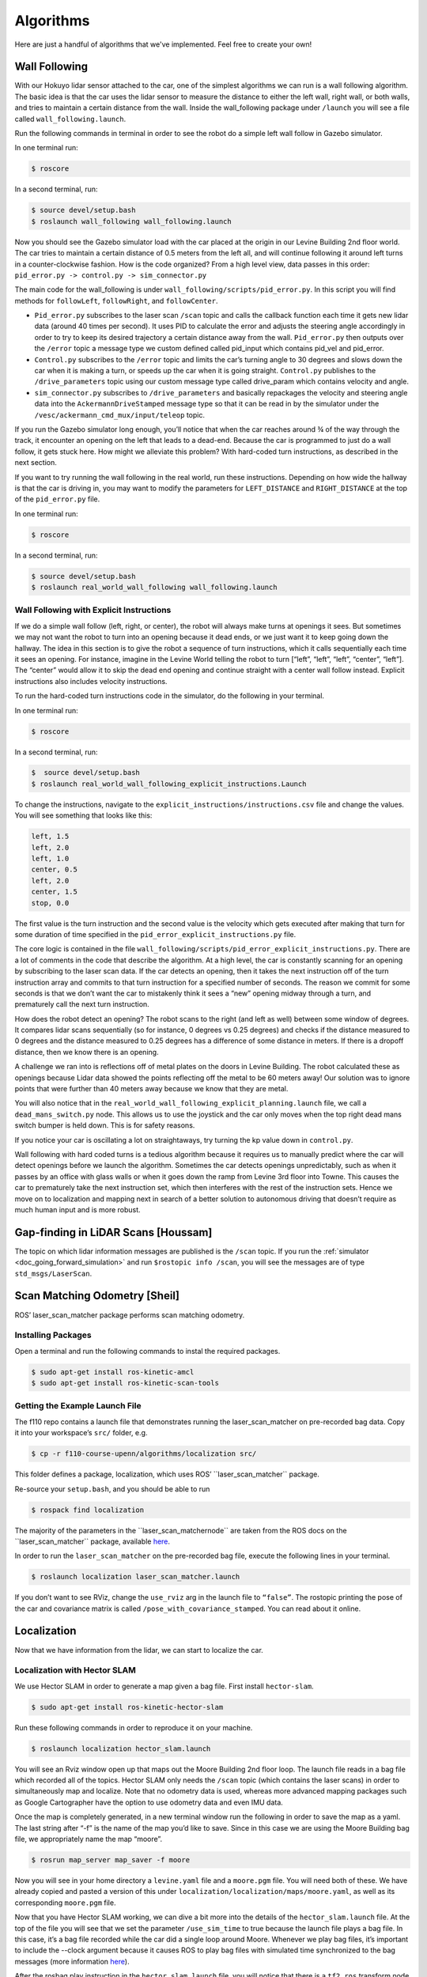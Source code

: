 .. _doc_going_forward_algorithms:

Algorithms
============

Here are just a handful of algorithms that we've implemented. Feel free to create your own!

Wall Following
---------------------------
With our Hokuyo lidar sensor attached to the car, one of the simplest algorithms we can run is a wall following algorithm. The basic idea is that the car uses the lidar sensor to measure the distance to either the left wall, right wall, or both walls, and tries to maintain a certain distance from the wall. Inside the wall_following package under ``/launch`` you will see a file called ``wall_following.launch``.

Run the following commands in terminal in order to see the robot do a simple left wall follow in Gazebo simulator.

In one terminal run:

.. code-block:: bash

	$​ roscore

In a second terminal, run:

.. code-block:: bash

	$​ ​source​ devel/setup.bash
	$​ roslaunch wall_following wall_following.launch

Now you should see the Gazebo simulator load with the car placed at the origin in our Levine Building 2nd floor world. The car tries to maintain a certain distance of 0.5 meters from the left all, and will continue following it around left turns in a counter-clockwise fashion. How is the code organized? From a high level view, data passes in this order:
``pid_error.py -> control.py -> sim_connector.py``

The main code for the wall_following is under ``wall_following/scripts/pid_error.py``. In this script you will find methods for ``followLeft``, ``followRight``, and ``followCenter``. 

* ``Pid_error.py`` subscribes to the laser scan ``/scan`` topic and calls the callback function each time it gets new lidar data (around 40 times per second). It uses PID to calculate the error and adjusts the steering angle accordingly in order to try to keep its desired trajectory a certain distance away from the wall. ``Pid_error.py`` then outputs over the ``/error`` topic a message type we custom defined called pid_input which contains pid_vel and pid_error. 
 
* ``Control.py`` subscribes to the ``/error`` topic and limits the car’s turning angle to 30 degrees and slows down the car when it is making a turn, or speeds up the car when it is going straight. ``Control.py`` publishes to the ``/drive_parameters`` topic using our custom message type called drive_param which contains velocity and angle. 

* ``sim_connector.py`` subscribes to ``/drive_parameters`` and basically repackages the velocity and steering angle data into the ``AckermannDriveStamped`` message type so that it can be read in by the simulator under the ``/vesc/ackermann_cmd_mux/input/teleop`` topic.

If you run the Gazebo simulator long enough, you’ll notice that when the car reaches around ¾ of the way through the track, it encounter an opening on the left that leads to a dead-end. Because the car is programmed to just do a wall follow, it gets stuck here. How might we alleviate this problem? With hard-coded turn instructions, as described in the next section.

If you want to try running the wall following in the real world, run these instructions. Depending on how wide the hallway is that the car is driving in, you may want to modify the parameters for ``LEFT_DISTANCE`` and ``RIGHT_DISTANCE`` at the top of the ``pid_error.py`` file.

In one terminal run:

.. code-block:: bash

	$​ roscore

In a second terminal, run:

.. code-block:: bash

	$​ ​source​ devel/setup.bash
	$​ roslaunch real_world_wall_following wall_following.launch

Wall Following with Explicit Instructions
^^^^^^^^^^^^^^^^^^^^^^^^^^^^^^^^^^^^^^^^^^^
If we do a simple wall follow (left, right, or center), the robot will always make turns at openings it sees. But sometimes we may not want the robot to turn into an opening because it dead ends, or we just want it to keep going down the hallway. The idea in this section is to give the robot a sequence of turn instructions, which it calls sequentially each time it sees an opening. For instance, imagine in the Levine World telling the robot to turn [“left”, “left”, “left”, “center”, “left”]. The “center” would allow it to skip the dead end opening and continue straight with a center wall follow instead. Explicit instructions also includes velocity instructions.

To run the hard-coded turn instructions code in the simulator, do the following in your terminal.

In one terminal run:

.. code-block:: bash

	$​ roscore

In a second terminal, run:

.. code-block:: bash

	$​ ​ source​ devel/setup.bash
	$​ roslaunch real_world_wall_following_explicit_instructions.Launch

To change the instructions, navigate to the ``explicit_instructions/instructions.csv`` file and change the values. You will see something that looks like this:

.. code-block:: bash

	left, 1.5
	left, 2.0
	left, 1.0
	center, 0.5
	left, 2.0
	center, 1.5
	stop, 0.0

The first value is the turn instruction and the second value is the velocity which gets executed after making that turn for some duration of time specified in the ``pid_error_explicit_instructions.py`` file.

The core logic is contained in the file ``wall_following/scripts/pid_error_explicit_instructions.py``. There are a lot of comments in the code that describe the algorithm. At a high level, the car is constantly scanning for an opening by subscribing to the laser scan data. If the car detects an opening, then it takes the next instruction off of the turn instruction array and commits to that turn instruction for a specified number of seconds. The reason we commit for some seconds is that we don’t want the car to mistakenly think it sees a “new” opening midway through a turn, and prematurely call the next turn instruction.

How does the robot detect an opening? The robot scans to the right (and left as well) between some window of degrees. It compares lidar scans sequentially (so for instance, 0 degrees vs 0.25 degrees) and checks if the distance measured to 0 degrees and the distance measured to 0.25 degrees has a difference of some distance in meters. If there is a dropoff distance, then we know there is an opening.

A challenge we ran into is reflections off of metal plates on the doors in Levine Building. The robot calculated these as openings because Lidar data showed the points reflecting off the metal to be 60 meters away! Our solution was to ignore points that were further than 40 meters away because we know that they are metal.

You will also notice that in the ``real_world_wall_following_explicit_planning.launch`` file, we call a ``dead_mans_switch.py`` node. This allows us to use the joystick and the car only moves when the top right dead mans switch bumper is held down. This is for safety reasons.

If you notice your car is oscillating a lot on straightaways, try turning the kp value down in ``control.py``.

Wall following with hard coded turns is a tedious algorithm because it requires us to manually predict where the car will detect openings before we launch the algorithm. Sometimes the car detects openings unpredictably, such as when it passes by an office with glass walls or when it goes down the ramp from Levine 3rd floor into Towne. This causes the car to prematurely take the next instruction set, which then interferes with the rest of the instruction sets. Hence we move on to localization and mapping next in search of a better solution to autonomous driving that doesn’t require as much human input and is more robust.

Gap-finding in LiDAR Scans [Houssam]
------------------------------------------------------
The topic on which lidar information messages are published is the ``/scan`` topic. If you run the :ref:`simulator <doc_going_forward_simulation>` and run ``$rostopic info /scan​``, you will see the messages are of type ``std_msgs/LaserScan``.

Scan Matching Odometry [Sheil]
------------------------------------------------------
ROS’ ​laser_scan_matcher​ package performs scan matching odometry.

Installing Packages
^^^^^^^^^^^^^^^^^^^^^^^^^^^
Open a terminal and run the following commands to instal the required packages.

.. code-block:: bash

	$ sudo apt-get install ros-kinetic-amcl
	$ sudo apt-get install ros-kinetic-scan-tools

Getting the Example Launch File
^^^^^^^^^^^^^^^^^^^^^^^^^^^^^^^^^^^^
The f110 repo contains a launch file that demonstrates running the laser_scan_matcher on pre-recorded bag data. Copy it into your workspace’s ``src/`` folder, e.g.

.. code-block:: bash

	$​ cp -r f110-course-upenn/algorithms/localization src/

This folder defines a package, ​localization, which uses ROS’ ​``laser_scan_matcher`` package.

Re-source your ``setup.bash``, and you should be able to run

.. code-block:: bash

	$​ rospack find localization

The majority of the parameters in the ​``laser_scan_matcher​node`` are taken from the ROS docs on the ​​``laser_scan_matcher`` package, available `here​ <https://wiki.ros.org/laser_scan_matcher#Parameters>`_.

In order to run the ``laser_scan_matcher​`` on the pre-recorded bag file, execute the following lines in your terminal.

.. code-block:: bash

	$ roslaunch localization laser_scan_matcher.launch

If you don’t want to see RViz, change the ``use_rviz`` arg in the launch file to ``“false”``. The rostopic printing the pose of the car and covariance matrix is called​ ``/pose_with_covariance_stamped``. You can read about it online.

Localization
--------------
Now that we have information from the lidar, we can start to localize the car.

Localization with Hector SLAM
^^^^^^^^^^^^^^^^^^^^^^^^^^^^^^^^^
We use Hector SLAM in order to generate a map given a bag file. First install ``hector-slam``.

.. code-block:: bash

	$​ sudo apt-get install ros-kinetic-hector-slam

Run these following commands in order to reproduce it on your machine.

.. code-block:: bash

	$​ roslaunch localization hector_slam.launch

You will see an Rviz window open up that maps out the Moore Building 2nd floor loop. The launch file reads in a bag file which recorded all of the topics. Hector SLAM only needs the ``/scan`` topic (which contains the laser scans) in order to simultaneously map and localize. Note that no odometry data is used, whereas more advanced mapping packages such as Google Cartographer have the option to use odometry data and even IMU data.

Once the map is completely generated, in a new terminal window run the following in order to save the map as a yaml. The last string after “-f” is the name of the map you’d like to save. Since in this case we are using the Moore Building bag file, we appropriately name the map “moore”.

.. code-block:: bash

	$​ rosrun map_server map_saver -f moore

Now you will see in your home directory a ``levine.yaml`` file and a ``moore.pgm`` file. You will need both of these. We have already copied and pasted a version of this under ``localization/localization/maps/moore.yaml``, as well as its corresponding ``moore.pgm`` file.

Now that you have Hector SLAM working, we can dive a bit more into the details of the ``hector_slam.launch`` file. At the top of the file you will see that we set the parameter ``/use_sim_time`` to true because the launch file plays a bag file. In this case, it’s a bag file recorded while the car did a single loop around Moore. Whenever we play bag files, it’s important to include the --clock argument because it causes ROS to play bag files with simulated time synchronized to the bag messages (more information `here <https://answers.ros.org/question/12577/when-should-i-need-clock-parameter-on-rosbag-play/%E2%80%8B>`_).

After the rosbag play instruction in the ``hector_slam.launch`` file, you will notice that there is a ``tf2_ros`` transform node that transforms between ``base_link`` to laser. This is very important to include or else Hector SLAM will not know where the laser is relative to the center of gravity of the car. In this case we use a static transform since the laser does not move relative to the car.

After the ``tf2_ros`` transform instruction in the launch file, you will see a reference to the ``hector_mapping mapping_default.launch`` file with parameters that specify the names of the ``base_frame``, ``odom_frame``, ``map_size``, ``scan_topic``, etc. Then there is a ``hector_geotiff`` which is used to save the map as a Geotiff file. Lastly, we launch rviz with a specific ``rviz_cfg`` (Rviz configuration) so that we don’t have to select all the topics we want to visualize every time weopen up Rviz. As a special note of interest, in algorithms below if you see in the launch file that there is a --delay of a few seconds added to Rviz, the reason is probably that we need to give Rviz time for certain nodes that generally take longer to publish to start publishing, otherwise Rviz will get old data.

If your hector_slam.launch isn’t working correctly, a good way to debug is to compare your ``rqt_graph`` and ``rqt_tf_tree`` to the ones we have screenshotted below.


.. figure:: img/hectorslam1.jpg
Rqt_graph for Hector SLAM generated by running “rosrun rqt_graph rqt_graph”

.. figure:: img/hectorslam2.jpg
Rqt_tf_tree generated for Hector SLAM by running “rosrun rqt_tf_tree rqt_tf_tree”


Localization with AMCL (Adaptive Monte Carlo Localization)
^^^^^^^^^^^^^^^^^^^^^^^^^^^^^^^^^^^^^^^^^^^^^^^^^^^^^^^^^^^^^^^^^^
Now that we have generated our map, the next step is to be able to localize the car within the map. Now you may ask, if we already did SLAM, then why don’t we use Hector SLAM to simultaneously localize and map each time this is run? The reason is that Hector SLAM is computationally intensive, and we don’t wish to generate a new map each time we run the car. Since we assume the world does not change (after all, walls do not break down very often), we only want to localize the car within the fixed world. In order to localize the car, we use an algorithm called AMCL (Adaptive Monte Carlo Localization).

First install amcl for ROS.

.. code-block:: bash

	$ sudo apt-get install ros-kinetic-amc1

Next, run the launch file for amcl we have created. Note that we do not want roscore running because amcl will create its own ROS master. If we have two ROS masters there will probably be interference problems and hence AMCL will not run correctly.

.. code-block:: bash

	$​ roslaunch localization amcl.launch

You should see Rviz open up after a delay of 5 seconds (which we purposely set in order to make sure everything is loaded, specifically the map server). Then, you will see the map appear and the car moving through the map with green particles around it. In Rviz, on the top center click on 2D Pose Estimate, then click and drag on where the car starts. It is important to set the initial pose because if we don’t then the car will start at the origin and its localization will be wrong. In the moore.yaml map, the car starts at the bottom center T-shaped crossroads, facing to the left. The car will do clockwise loop back to its original location.

.. figure:: img/amcl1.jpg

Setting an initial 2D pose estimate for AMCL. Top bar, fourth button. Then click and drag in the map.

In the end, you should see a path that looks something like this image below. It won’t be perfect because `AMCL <http://wiki.ros.org/amcl%E2%80%8B>`_ requires a ``/tf`` (transform) topic. The best way we have to generate the ``/tf`` is to use the ``/vesc/odom`` topic, which literally counts the number of wheel spins and degree turns in order to estimate odometry. VESC odometry is not the most accurate because errors accumulate over time, but it gives a good general direction that guides AMCL with a general location for our car. We then used a messagetotf node in order to convert the ``/vesc/odom`` into ``/tf`` so that it can be used by AMCL.

Now that you have AMCL working successfully, time for some details on what’s going behind the scenes in the ``amcl.launch`` file. Like when we ran Hector SLAM, since we are playing this off of a bag file we need to set the ``/use_sim_time parameter`` to true. We also load a ``map_server`` node in order to publish the moore.yaml map. Note that we include the same ``base_link_to_laser`` transform as the one we provided Hector SLAM. After that line in the launch file is loading the amcl node, where we kept all the numerical parameters the same and only modified the ``base_frame_id`` and added initial pose x, y, and a. A is the orientation of the car relative to the map frame. You can read more on these in the `AMCL page <http://wiki.ros.org/amcl%E2%80%8B>`_ for information on each parameter.

If your AMCL isn’t working, it’s a good idea to compare your rqt_graph and rqt_tf_tree to the ones we have included screenshots of below.

.. figure:: img/amcl2.jpg

This is what the ``rqt_tf_tree`` looks like. You can verify if yours looks like this too by running​ ``rosrun rqt_tf_tree rqt_tf_tree`` in another terminal window while AMCL is running.

.. figure:: img/amcl3.jpg

This is the rqt graph generated by running in a new terminal window ​``rosrun rqt_graph rqt_graph``.

.. figure:: img/amcl4.jpg

Now that we can localize the car in a map, what’s next? Well, we can do really cool things! We can set waypoints for the car to follow, and those waypoints can have information not just about location but also speed at each point on the track. The car can use some type of pure pursuit algorithm in order to traverse from waypoint to waypoint. These will all be covered in the next sections.

Localization with Particle Filter (Faster and More Accurate than AMCL)
^^^^^^^^^^^^^^^^^^^^^^^^^^^^^^^^^^^^^^^^^^^^^^^^^^^^^^^^^^^^^^^^^^^^^^^
Why might you want to upgrade from AMCL to MIT particle filter? For one, AMCL only updates at around 4 times per second, whereas particle filter updates around 30 times per second. Additionally, particle filter uses the GPU whereas AMCL only uses the CPU. This results in the ability to use around 100x the number of particles, which results in more accuracy in localization. When we tried to use AMCL for localization with pure pursuit, we ran into challenges where we weren’t receiving any messages on the estimated pose topic because the car had not moved a certain threshold distance. When we set that threshold in AMCL parameters to be lower, the localization performance lagged. Hence we have been using the particle filter code written by Corey Walsh. The code follows this `publication <https://arxiv.org/abs/1705.01167>`_.

Follow instructions `here <https://github.com/f1tenth/particle_filter>`_ to install ``RangeLibc`` and other dependencies for particle filter.

Once you have installed the dependencies, there is no need to install the source code because we have already included it inside of the ``/src/algorithms/particle_filter``. To see a demo of the particle filter in action, navigate to the terminal and type in the following launch command.

.. code-block:: bash

	$​ roslaunch localization particle_filter.launch

You can expect to see something like this:

.. figure:: img/pf1.jpg

An Rviz window opens up with a map and particles (in red), indicating where the car is in the world. The ``particle_filter.launch`` file is playing back a rosbag, so you should see the car and particles moving around the map in a counter-clockwise fashion. In the ``article_filter.launch`` file we manually send a message to ``/initialpose`` topic but if you want to set it yourself in Rviz you can select the 2D Pose Estimate button on the top (4th button from the left) and click and drag in the map.

If you wanted to try it out in the real world with a joystick to see the localization live, you can run the ``particle_filter_live.launch`` file like this:

.. code-block:: bash

	$​ roslaunch localization particle_filter_live.launch

The difference between ``particle_filter_live.launch`` and ``particle_filter.launch`` is ``particle_filter_live.launch`` doesn’t play a rosbag, doesn’t use simulated time, and instead includes the teleop.launch file. Everything else is the same.

Now that you have the ``particle_filter.launc`` working, let’s examine the contents of the file more carefully. You will notice many overlaps between ``particle_filter.launch`` and ``amcl.launch`` and ``hector_slam.launch``. For instance, you will recognize the map server, the ``/use_sim_time`` parameter, the rosbag and the static transform between base_footprint to laser. Note that in ``particle_filter.launch`` we use the name ``base_footprin`` instead of ``base_link`` because particle filter calls it the ``base_footprint``. Then we load the ``particle_filter`` node with a few arguments. We tell ``particle_filter`` that our ``scan_topic`` is called ``/scan`` and that our odometry topic is called ``/vesc/odom``. We keep the ``max_particles`` of 4,000 at the default number. Below are screenshots of the ``rqt_tf_tree`` and ``rqt_graph``.

What if we want to run particle filter with a slower update rate? (In order to appreciate the speed that the GPU offers or to simulate on a slower computer). Inside the particle_filter.launch file, you can change the “range_method” from “rmgpu” to “bl”. As documented on the particle filter Github repo, “bl” does not use the GPU and has much less particles. Our testing shows that “bl” achieves an inferred_pose update rate of around 7Hz, whereas “rmgpu” achieves 40Hz.

.. figure:: img/pf2.jpg

Rqt_graph for particle filter

.. figure:: img/pf3.jpg

Rqt_tf_tree for particle filter


Working with Waypoints
---------------------------

Generating Waypoints
^^^^^^^^^^^^^^^^^^^^^
Now that we have localization down, the next step is to be able to follow a set of waypoints. The waypoints are (x, y) coordinates with respect to the map frame. We can expect around 2,000 - 4,000 waypoints for a loop of length around 66 meters.

Do the following to save waypoints.

.. code-block:: bash

	# ​ Allow the car to be controlled with joystick
	$​ roslaunch racecar teleop.launch

	#​ Record a rosbag with just the scan and vesc/odom topics. Will be saved
	into your Home directory. (In a new terminal window)
	$​ rosbag record scan vesc/odom

	# You will need to modify particle_filter.launch with path to rosbag you
	just recorded
	$ roslaunch localization particle_filter.launch

	# Records waypoints and saves as waypoints.csv in current working directory
	$​ rosrun waypoint_logger waypoint_logger.py

At this point, in your current working directory you will see a csv file called ``waypoints.csv``. Let’s go into further detail on what is going behind the scenes. ``Particle_filter.launch`` plays the rosbag that you recorded (of course, you have to update the particle_filter.launch with the path to your bag file you recorded). The particle filter subscribes to the ``vesc/odom`` and scan topics, and it outputs a stream of messages over the topic ``pf/viz/inferred_pose``. ``Waypoint_logger.py`` subscribes to ``pf/viz/inferred_pose`` and saves the x, y coordinates in each callback to a CSV file.

Now that you have your ``waypoints.csv ``file, the next step will be to use this list of waypoints and have the car follow them using pure pursuit.

Following Waypoints with Pure Pursuit
^^^^^^^^^^^^^^^^^^^^^^^^^^^^^^^^^^^^^^^^
Now this is the really exciting part.

Before you run the ``pure_pursuit.launch`` file, you will need to change the path to the map you would like loaded in ``pure_pursuit.launch``. Additionally, you can also set the initial position of the car in the map frame. That way, you don’t need to manually draw it out each time in Rviz. By default we will set a map and initial pose so that you can see the pure pursuit running.

Additionally, inside of ``pure_pursuits.py``, you will need to update the path to the waypoints file that you would like to use. In ``pure_pursuits.py`` you can also set a velocity. We recommend starting with something slow like 0.5 m/s with a lookahead distance of 1.5 meters.

Now you are ready to run the launch command to start the car moving.

To run in the simulator (recommended to do this first):

.. code-block:: bash

	$​ roslaunch pure_pursuit pure_pursuit_sim.launch

Note that the Gazebo simulator works well with pure pursuit algorithm only at slower speeds, around 1 m/s on turns and less than 4 m/s on straightaways. The reason is that on turns with higher speeds than 1 m/s, Gazebo models the car as sliding out more with a much larger turn radius. We’ve tried a dozen ways to try to fix this overestimation of turning drift, but with no success. Hence we use Gazebo mainly to test that algorithms work at slower speeds, then take the car into real world to slowly ramp up the speed.

Another thing to note is that in the simulator we are using the true (x, y) position of the car by listening to the topic ``/gazebo/model_states`` and remapping the information to ``/pf/viz/inferred_pose`` (which would normally be output by particle filter). It is fair to expect that particle filter is not perfect in the real world and may have some noise. Hence inside ``/algorithms/pure_pursuit/scripts`` we have a ``remap_gazebo_pose.py`` and a ``remap_gazebo_pose_with_noise.py``. By default ``pure_pursuit_sim.launch`` calls the ``remap_gazebo_pose.py`` (the one without noise) but if you would like to try the one with noise you can replace the line in the launch file to point to ``remap_gazebo_pose_with_noise.py``. The parameters for the Gaussian XY variance and rotation variance can be adjusted within that python file.

To run in the real world:

.. code-block:: bash

	$​ roslaunch pure_pursuit pure_pursuit.launch

All of the core logic for ``pure_pursuit`` is contained in the ``pure_pursuit.py`` file which can be found under ``algorithms/pure_pursuit/scripts``. From a high level, the pseudocode for pure pursuit is like `this <https://www.ri.cmu.edu/pub_files/pub3/coulter_r_craig_1992_1/coulter_r_craig_1992_1.pdf>`_.

#. Determine the location of the vehicle (provided by particle filter localization).
#. Find the path point closest to the vehicle.
#. Find the goal point.
#. Transform the goal point to vehicle coordinates.
#. Calculate the curvature for the car to steer to reach that goal point.
#. Update the vehicle’s position.

The most challenging part of the algorithm was transforming the goal point to vehicle coordinates. There probably is some library out there to do this, but we weren’t able to find it trivially and thought it’d be a sound learning exercise to try to implement it ourselves so we could explain it to you in this doc. Below is a picture of a whiteboard which shows the math behind deriving the goal point coordinates with respect to the car’s frame. We calculate the angle gamma, defined as the direction to goal point in car’s frame with respect to the x-axis, because using gamma we can derive the goal point coordinates with respect to the car’s frame.

Note that there are also limitations for our pure pursuit algorithm. Here is a list of them:

#.Car is at constant velocity, on straightaways and turns. Ideally we want faster straightaways and slower turns.
#.Look ahead distance is constant for straightaways and turns. We probably want a farther lookahead distance for straightaways so car doesn’t oscillate left and right when it goes faster, and a smaller look ahead distance for turns so car doesn’t look too far ahead and end up cutting off a corner too tight and hitting the wall.
#.We want the code to be able to do loop closure, that is have the car know when it is completing a loop and continue back to the first index.

Improvements are made that address these limitations in the next section, on pure pursuit with speed control.

.. figure:: img/pp1.jpg

Pure Pursuit Speed Control Algorithm
^^^^^^^^^^^^^^^^^^^^^^^^^^^^^^^^^^^^^
Our implementation of pure pursuit with speed control (``purepursuitwithspeedcontrol.py``) allows the car to go faster in straight hallways and slow down in turns. The car is following a set of waypoints (x, y) coordinates.

To run the pure pursuit with speed control:

.. code-block:: bash

	$​ roslaunch pure_pursuit pure_pursuit_with_speed_control.launch

The car examines the points ahead of it within the search window defined by the constants ``WP_TURN_WINDOW_MIN`` and ``WP_TURN_WINDOW_MAX`` and takes the average x-coordinate of those points. (You can think of ``WP_TURN_WINDOW_MIN`` as being the radius of the inner circle of the region to check and ``WP_TURN_WINDOW_MAX`` as being the radius of the outer circle. See the diagram below.) The amount that the car slows down depends on how steep the turn is: if the turn is steeper (that is, the average x-coordinate is far from the car’s centerline), the car will slow down more; if the turn is shallow, it will slow down less. For smooth speed adjustment, the speed is interpolated between the maximum straightaway speed (``VELOCITY_STRAIGHT``) and the minimum turn speed (``VELOCITY_TURN``).

Below is a visual explanation of the speed adjustment algorithm.

#. The car is driving in a straightaway and hasn’t entered a turn yet (lots of path points on the centerline): proceed at full speed. (4 m/s)

	.. figure:: img/pp2.jpg

#. The car has begun entering a turn: start slowing down (3 m/s)

	.. figure:: img/pp3.jpg

#. The car is now fully in the turn: slow down to near the minimum speed (2 m/s)

	.. figure:: img/pp4.jpg

#. The car is starting to exit the turn: speed up a little bit (3 m/s)

	.. figure:: img/pp5.jpg

#. The car has exited the turn: drive at full speed again (4 m/s)

	.. figure:: img/pp6.jpg

Path Planning
---------------
At this point we have been able to run pure pursuit relatively fast (up to 6 m/s) following a pre-generated set of waypoints. Before, we were generating waypoints by manually driving the desired car path beforehand, and then generating the list of (x, y) coordinates by localizing withparticle filter. But what if we want to be able to dynamically generate waypoints, without having had driven the car beforehand? What if we want the car to be able to dynamically generate paths that can navigate around unseen obstacles? This is where things get even more fun!

Path Planning with ROS move_base
^^^^^^^^^^^^^^^^^^^^^^^^^^^^^^^^^^
We use ROS ​``move_base`` to incorporate a global planner and a local planner. Almost everything in this section is taken from the official ROS tutorial on setting up move_base. It’s a very important document. We’ve literally read it at least 10 times.

Install move_base by running:

.. code-block:: bash

	$​ sudo apt-get install ros-kinetic-move-base

To see ``move_base`` running in the simulator, type this in your terminal:

.. code-block:: bash

	$​ roslaunch path_planning move_base_sim.launch

When you launch this file, you will see both Gazebo and Rviz open up. You may also see a list of yellow warning messages that an “Invalid argument passed to canTransform argument source_frame in tf2 frame_ids cannot be empty”. We haven’t yet figured out how to fix this, but the car seems to run fine in the simulator even with the warning message.

``Move_base_sim.launch`` calls a Python file called ``follow_move_base_cmd_vel.py`` which subscribes to the ``/cmd_vel`` topic. ``/cmd_vel`` is published by ``move_base``’s local planner and is a list of Twist messages which basically tells the car what x, y, z velocities and what x, y, z angular velocities to move at. The strategy here is to just take these output values in order to compute the car velocity and steering angle. The equations are as follows:

	Velocity = sqrt(x^2 + y^2)
	Steering angle = atan2(WHEELBASE_LENGTH * theta_dot / velocity), where theta_dot is the z angular velocity (aka yaw)

Note that because the default local planner in move_base is designed for differential drive robots (robots that can spin in place, like the Roomba vacuum cleaner robots), the paths that are generated are not ideal for our car which is an Ackermann steering robot. Hence in the next section we will talk about the TEB (Timed Elastic Band) local planner which can be used for Ackermann robots. But before we get there, you may also want to test out move_base in the real world.

To see move_base running in the real world, run the following:

.. code-block:: bash

	$​ roslaunch path_planning pure_pursuit_local_plan.launch

You should see Rviz open with a map of Levine Hall 2nd floor. Note that this launch file is meant for running the car live, as in in the real world. If you are running this on your car, in order to get the car to move, we have added a dead man’s switch onto the joystick. The car doesn’t move unless we hold down the “RB” button on the top right of the joystick. The strategy for the car to follow the local plan here is different from the strategy used in the simulator above. Earlier in the simulator we subscribed to the ``/cmd_vel`` topic which literally gave us the velocity and steering angle to follow. Here our strategy is to take the global plan which is a list of Pose data type, and use our pure pursuit code from an earlier section. The biggest challenge with pure pursuit for us is that with too great of a lookahead distance (in this case greater than 1 meter), the car will run into corners on turns because it sees waypoints too far in front. This is a problem because if we turn the lookahead distance to something smaller, then the car oscillates a lot going down straightaways. Hence this code isn’t ideal for any type of racing, but is merely to demonstrate the differences in the two strategies for following the generated paths. The first strategy is blindly following the ``/cmd_vel`` output by move_base. The second strategy is to take the list of waypoints (poses) and use pure pursuit to follow them.

In order to get the car to drive in a loop by path planning, we wrote a script called ``send_goal_poses.py``. This file spawns a ``move_base`` action server which publishes a series of 3 nav goals. The trick is that the ``move_base`` server - because it knows when the car has reached its current nav goal - will then send the next nav goal once the car has reached the previous one. Once the car reaches the last nav goal (which is represented by x and y coordinates), then the count resets to 0 for the car to fetch the first nav goal. Something important here is that we had to tune the ``xy_goal_tolerance`` and the ``yaw_goal_tolerance`` parameters in the yaml file so that the car will register as reaching its goal within 2.0 meters of the goal, and within 180 degrees yaw of the nav goal. We want a larger ``xy_goal_tolerance`` of 2.0 meters so that the car can begin planning its next path when it has almost reached the current nav goal. And we set the ``yaw_goal_tolerance`` to the max value because for sake of simplicity we only send the x, y coordinates of nav goals. We don’t send the orientation of nav goals. It’s also important to mention that when we set the list of nav goals, to get the coordinates we just dragged initial poses in Rviz of where we wanted the car to go, and copied the x, y coordinates displayed in the terminal.

We wrote a ``pure_pursuit_path_planner.py`` file in order to use pure pursuit to follow this generated path at a slow constant speed. Note that you will see a green path generated by the global planner. Specifically, the ``pure_pursuit_path_planner.py`` python file subscribes to 2 topics:

#. ``/pf/viz/inferred_pose`` -> This is the estimated pose published by particle filter (from an earlier section). Pure pursuit needs the robot’s estimated pose in order to know which waypoint to follow next and where that waypoint is in the car’s frame.
#. ``/move_base/TrajectoryPlannerROS/global_plan`` -> Published by move_base after setting a 2D nav goal, this is a list of Pose data type. Normally we see around 150 to 250 poses per message. We set the ``global_plan`` to update 20 times per second, so that it is fast enough to react to obstacles that appear.

.. figure:: img/movebase1.jpg

This is an image of the ``rqt_tf_tree``. Note that there is no odom frame because we purposely removed it for simplicity.

One other note on move_base: launch files that use move_base take in 4 yaml files found in the ``/params`` folder. These parameters were mainly set according to this `tutorial <http://wiki.ros.org/navigation/Tutorials/RobotSetup%E2%80%8B>`_.

Included below is a screenshot of Rviz. Note the global costmap in blue, red, and purple that spans the entire map. And note the local costmap which spans a smaller 10 x 10 meter box (in grey). The path (difficult to see in the image) is a green line that starts from the front of the car and ends at the boundaries of the local costmap rolling box.

.. figure:: img/movebase2.jpg


Path Planning with TEB (Timed Elastic Band) Local Planner
^^^^^^^^^^^^^^^^^^^^^^^^^^^^^^^^^^^^^^^^^^^^^^^^^^^^^^^^^^^
We’ve just seen ``move_base`` working in the simulator and real world. The default local planner for ``move_base`` was designed for differential drive robots - not Ackermann carlike robots - so you may have noticed some of these problems when running move_base code earlier:

#. When the car got stuck facing a wall or was too close to a corner (and hence stuck in the high cost areas of the cost map), the car would just stop and didn’t know how to back up or get out of the situation.
#. Car might oscillate a lot going down straightaways
#. Turns are sometimes really wide, or sometimes cut corners very tightly. Because move_base local planner doesn’t have parameter for car turning radius.
#. If car overshoots a turn, meaning it’s supposed to turn but then its inertia carries it past the turn, the car can’t recover.
#. Placing obstacles in front of the car (like tennis ball cans), the car sometimes crashes into them.

To address these problems, we use the `TEB (Timed Elastic Band) <http://wiki.ros.org/teb_local_planner>`_ local planner. TEB gets its name from the fact that it takes into account *time*, meaning that it plans trajectories instead of just paths. What is the difference between a trajectory and a path? A trajectory outputs not only x and y coordinates, but also the time when the robot needs to reach each point - and implicitly the velocity at each step. Whereas a path is just a list of x and y coordinates.

Install TEB:

.. code-block:: bash

	$​ sudo apt-get install ros-kinetic-teb-local-planner

TEB is a very thorough, well documented library with LOTS of parameters. Like over 40 parameters. We configured parameters in ``algorithms/path_planning/params/teb_local_planner_params.yaml``. There are params for ``min_turning_radius``, wheelbase of the car, ``max_vel_x``, and much more. In our ``follow_teb_local_plan.launch`` file, under the ``move_base`` node we add a rosparam that loads the ``teb_local_planner_params.yaml`` and have removed the default local planner params file. The underlying python file, ``follow_teb_local_plan.py``, is very similar to the ``follow_move_base_cmd_vel.py`` used for the default local planner. The main difference is that because Teb literally outputs the velocity and steering angle as is, we don’t need to do conversion.

Here are some of the really cool things that TEB enables us to do:

#. When the car gets stuck in an area of the map with high cost, the car can back up and get out of the situation. How cool!
#. When there are dynamic obstacles such as a person stopping in front of the car, the car will go around the person. Note that the default local planner could also do this, but TEB can do it better since the car can back up in case its turning radius is not big enough to clear the obstacle.
#. The car can actually race autonomously one on one with another car now. Because the car can plan around the other car for passing.
#. The car can do parallel parking (kind of). But it needs a lot of parameter tuning in terms of the min_obstacle_dist, the weight_kinetmatic_forward_drive, etc.

All in all, TEB is just really cool!
